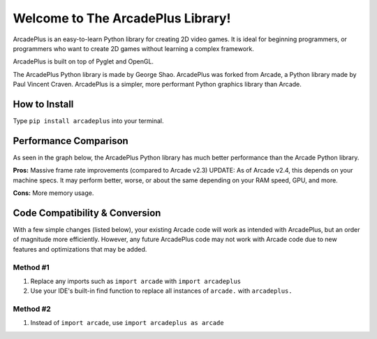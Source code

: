 Welcome to The ArcadePlus Library!
===================================

ArcadePlus is an easy-to-learn Python library for creating 2D video games.
It is ideal for beginning programmers, or programmers who want to create
2D games without learning a complex framework.

ArcadePlus is built on top of Pyglet and OpenGL.

The ArcadePlus Python library is made by George Shao.
ArcadePlus was forked from Arcade, a Python library made by Paul Vincent Craven.
ArcadePlus is a simpler, more performant Python graphics library than Arcade.

.. image:: https://img.shields.io/badge/PRs-welcome-brightgreen.svg?style=flat
    :target: http://makeapullrequest.com
    :alt: Pull Requests Welcome

.. image:: https://pepy.tech/badge/arcadeplus
    :target: https://pepy.tech/project/arcadeplus
    :alt: Downloads

.. image:: https://pepy.tech/badge/arcadeplus/month
    :target: https://pepy.tech/project/arcadeplus
    :alt: Downloads

.. image:: https://pepy.tech/badge/arcadeplus/week
    :target: https://pepy.tech/project/arcadeplus
    :alt: Downloads

.. image:: https://img.shields.io/pypi/l/arcadeplus
    :alt: PyPI - License

How to Install
##############

Type ``pip install arcadeplus`` into your terminal.


Performance Comparison
######################

As seen in the graph below, the ArcadePlus Python library has much better performance than the Arcade Python library.

**Pros:**
Massive frame rate improvements (compared to Arcade v2.3)
UPDATE: As of Arcade v2.4, this depends on your machine specs. It may perform better, worse, or about the same depending on your RAM speed, GPU, and more.

**Cons:**
More memory usage.

.. image:: https://github.com/GeorgeShao/arcadeplus/blob/master/arcadeplus/examples/perf_test/stress_test_comparison_results.svg
    :alt: ArcadePlus vs Arcade - Python Library Performance Comparison Chart


Code Compatibility & Conversion
######################################################
With a few simple changes (listed below), your existing Arcade code will work as intended with ArcadePlus, but an order of magnitude more efficiently.
However, any future ArcadePlus code may not work with Arcade code due to new features and optimizations that may be added.

Method #1
*********
1. Replace any imports such as ``import arcade`` with ``import arcadeplus``
2. Use your IDE's built-in find function to replace all instances of ``arcade.`` with ``arcadeplus.``

Method #2
*********
1. Instead of ``import arcade``, use ``import arcadeplus as arcade``
